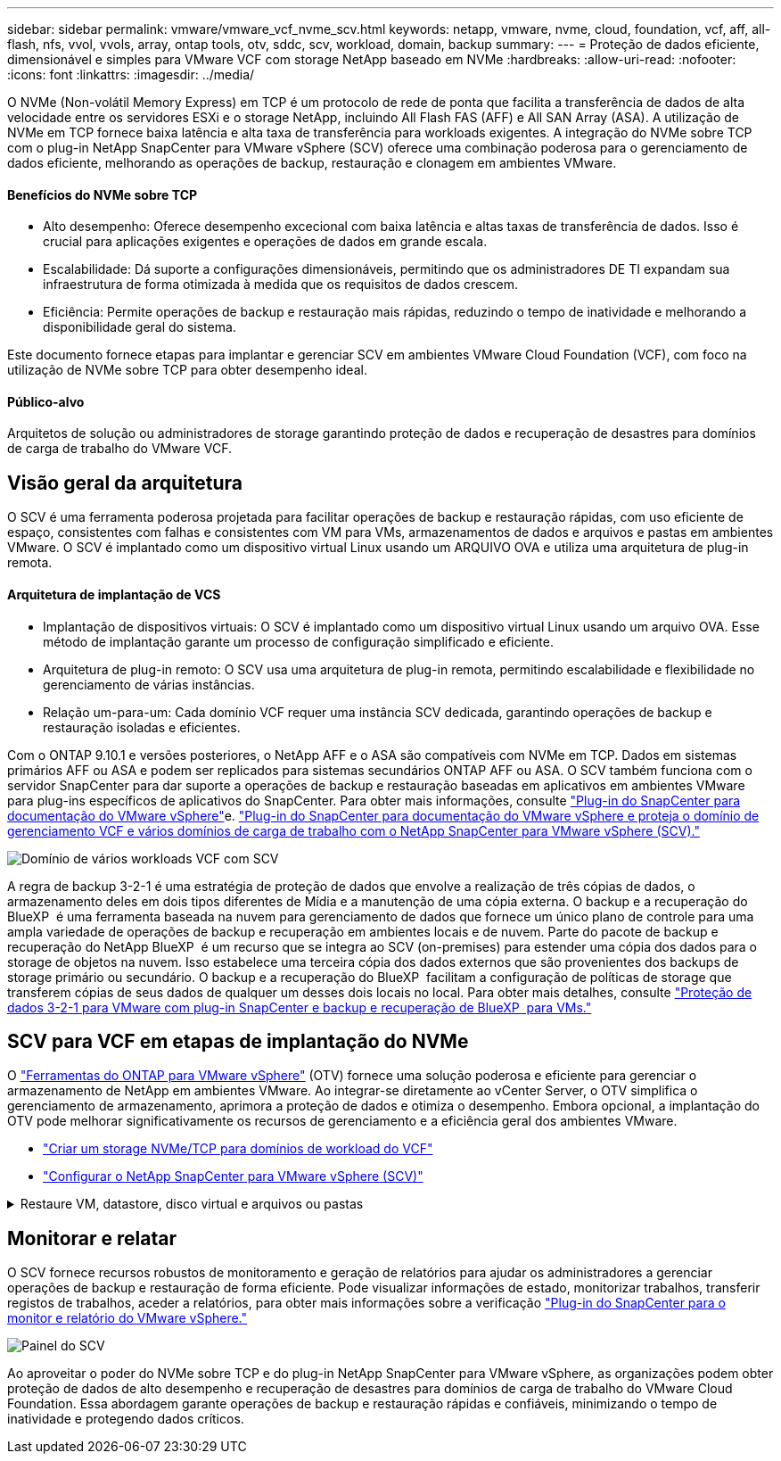 ---
sidebar: sidebar 
permalink: vmware/vmware_vcf_nvme_scv.html 
keywords: netapp, vmware, nvme, cloud, foundation, vcf, aff, all-flash, nfs, vvol, vvols, array, ontap tools, otv, sddc, scv, workload, domain, backup 
summary:  
---
= Proteção de dados eficiente, dimensionável e simples para VMware VCF com storage NetApp baseado em NVMe
:hardbreaks:
:allow-uri-read: 
:nofooter: 
:icons: font
:linkattrs: 
:imagesdir: ../media/


O NVMe (Non-volátil Memory Express) em TCP é um protocolo de rede de ponta que facilita a transferência de dados de alta velocidade entre os servidores ESXi e o storage NetApp, incluindo All Flash FAS (AFF) e All SAN Array (ASA). A utilização de NVMe em TCP fornece baixa latência e alta taxa de transferência para workloads exigentes. A integração do NVMe sobre TCP com o plug-in NetApp SnapCenter para VMware vSphere (SCV) oferece uma combinação poderosa para o gerenciamento de dados eficiente, melhorando as operações de backup, restauração e clonagem em ambientes VMware.



==== Benefícios do NVMe sobre TCP

* Alto desempenho: Oferece desempenho excecional com baixa latência e altas taxas de transferência de dados. Isso é crucial para aplicações exigentes e operações de dados em grande escala.
* Escalabilidade: Dá suporte a configurações dimensionáveis, permitindo que os administradores DE TI expandam sua infraestrutura de forma otimizada à medida que os requisitos de dados crescem.
* Eficiência: Permite operações de backup e restauração mais rápidas, reduzindo o tempo de inatividade e melhorando a disponibilidade geral do sistema.


Este documento fornece etapas para implantar e gerenciar SCV em ambientes VMware Cloud Foundation (VCF), com foco na utilização de NVMe sobre TCP para obter desempenho ideal.



==== Público-alvo

Arquitetos de solução ou administradores de storage garantindo proteção de dados e recuperação de desastres para domínios de carga de trabalho do VMware VCF.



== Visão geral da arquitetura

O SCV é uma ferramenta poderosa projetada para facilitar operações de backup e restauração rápidas, com uso eficiente de espaço, consistentes com falhas e consistentes com VM para VMs, armazenamentos de dados e arquivos e pastas em ambientes VMware. O SCV é implantado como um dispositivo virtual Linux usando um ARQUIVO OVA e utiliza uma arquitetura de plug-in remota.



==== Arquitetura de implantação de VCS

* Implantação de dispositivos virtuais: O SCV é implantado como um dispositivo virtual Linux usando um arquivo OVA. Esse método de implantação garante um processo de configuração simplificado e eficiente.
* Arquitetura de plug-in remoto: O SCV usa uma arquitetura de plug-in remota, permitindo escalabilidade e flexibilidade no gerenciamento de várias instâncias.
* Relação um-para-um: Cada domínio VCF requer uma instância SCV dedicada, garantindo operações de backup e restauração isoladas e eficientes.


Com o ONTAP 9.10.1 e versões posteriores, o NetApp AFF e o ASA são compatíveis com NVMe em TCP. Dados em sistemas primários AFF ou ASA e podem ser replicados para sistemas secundários ONTAP AFF ou ASA. O SCV também funciona com o servidor SnapCenter para dar suporte a operações de backup e restauração baseadas em aplicativos em ambientes VMware para plug-ins específicos de aplicativos do SnapCenter. Para obter mais informações, consulte link:https://docs.netapp.com/us-en/sc-plugin-vmware-vsphere/index.html["Plug-in do SnapCenter para documentação do VMware vSphere"]e. link:https://docs.netapp.com/us-en/netapp-solutions/vmware/vmware_vcf_aff_multi_wkld_scv.html#audience["Plug-in do SnapCenter para documentação do VMware vSphere e proteja o domínio de gerenciamento VCF e vários domínios de carga de trabalho com o NetApp SnapCenter para VMware vSphere (SCV)."]

image:vmware-vcf-aff-image50.png["Domínio de vários workloads VCF com SCV"]

A regra de backup 3-2-1 é uma estratégia de proteção de dados que envolve a realização de três cópias de dados, o armazenamento deles em dois tipos diferentes de Mídia e a manutenção de uma cópia externa. O backup e a recuperação do BlueXP  é uma ferramenta baseada na nuvem para gerenciamento de dados que fornece um único plano de controle para uma ampla variedade de operações de backup e recuperação em ambientes locais e de nuvem. Parte do pacote de backup e recuperação do NetApp BlueXP  é um recurso que se integra ao SCV (on-premises) para estender uma cópia dos dados para o storage de objetos na nuvem. Isso estabelece uma terceira cópia dos dados externos que são provenientes dos backups de storage primário ou secundário. O backup e a recuperação do BlueXP  facilitam a configuração de políticas de storage que transferem cópias de seus dados de qualquer um desses dois locais no local. Para obter mais detalhes, consulte link:https://docs.netapp.com/us-en/netapp-solutions/ehc/bxp-scv-hybrid-solution.html["Proteção de dados 3-2-1 para VMware com plug-in SnapCenter e backup e recuperação de BlueXP  para VMs."]



== SCV para VCF em etapas de implantação do NVMe

O link:https://docs.netapp.com/us-en/ontap-tools-vmware-vsphere/index.html["Ferramentas do ONTAP para VMware vSphere"] (OTV) fornece uma solução poderosa e eficiente para gerenciar o armazenamento de NetApp em ambientes VMware. Ao integrar-se diretamente ao vCenter Server, o OTV simplifica o gerenciamento de armazenamento, aprimora a proteção de dados e otimiza o desempenho. Embora opcional, a implantação do OTV pode melhorar significativamente os recursos de gerenciamento e a eficiência geral dos ambientes VMware.

* link:https://docs.netapp.com/us-en/netapp-solutions/vmware/vmware_vcf_asa_supp_wkld_nvme.html#scenario-overview["Criar um storage NVMe/TCP para domínios de workload do VCF"]
* link:https://docs.netapp.com/us-en/netapp-solutions/vmware/vmware_vcf_aff_multi_wkld_scv.html#architecture-overview["Configurar o NetApp SnapCenter para VMware vSphere (SCV)"]


.Restaure VM, datastore, disco virtual e arquivos ou pastas
[%collapsible]
====
O SCV oferece recursos abrangentes de backup e restauração para ambientes VMware. Para ambientes VMFS, o SCV usa operações de clonagem e montagem em conjunto com o Storage VMotion para executar operações de restauração. Isso garante a restauração eficiente e perfeita dos dados. Para mais detalhes, consulte link:https://docs.netapp.com/us-en/sc-plugin-vmware-vsphere/scpivs44_how_restore_operations_are_performed.html["como as operações de restauração são executadas."]

* Você pode restaurar a VM para seu host original no mesmo vCenter Server ou para um host ESXi alternativo gerenciado pelo mesmo vCenter Server.
+
.. Clique com o botão direito em uma VM e selecione SnapCenter Plug-in para VMware vSphere na lista suspensa e selecione Restaurar na lista suspensa secundária para iniciar o assistente.
.. No assistente Restaurar, selecione o instantâneo de cópia de segurança que pretende restaurar e selecione toda a máquina virtual no campo Restaurar âmbito, selecione o local de restauro e, em seguida, introduza as informações de destino onde a cópia de segurança deve ser montada. Na página Selecionar local, selecione o local para o datastore restaurado. Revise a página Resumo e clique em concluir. image:vmware-vcf-aff-image66.png["Restauração da VM"]


* Montar um datastore você pode montar um datastore tradicional a partir de um backup se quiser acessar arquivos no backup. Você pode montar o backup no mesmo host ESXi em que o backup foi criado ou em um host ESXi alternativo que tenha o mesmo tipo de VM e configurações de host. Você pode montar um datastore várias vezes em um host.
+
.. Clique com o botão direito do Mouse em um datastore e selecione SnapCenter Plug-in para VMware vSphere > montar backup.
.. Na página Monte datastore, selecione um local de backup e backup (primário ou secundário) e clique em montar.




image:vmware-vcf-aff-image67.png["Montar um datastore"]

* Anexe um disco virtual você pode anexar um ou mais VMDKs de um backup à VM pai ou a uma VM alternativa no mesmo host ESXi ou a uma VM alternativa em um host ESXi alternativo gerenciado pelo mesmo vCenter ou por um vCenter diferente no modo vinculado.
+
.. Clique com o botão direito em uma VM, selecione SnapCenter Plug-in para VMware vSphere > Anexar disco(s) virtual(s).
.. Na janela Anexar disco virtual, selecione um backup e selecione um ou mais discos que deseja anexar e o local do qual deseja anexar (primário ou secundário). Por padrão, os discos virtuais selecionados são anexados à VM principal. Para anexar os discos virtuais selecionados a uma VM alternativa no mesmo host ESXi, selecione clique aqui para anexar à VM alternativa e especifique a VM alternativa. Clique em Anexar.




image:vmware-vcf-aff-image68.png["Anexe um disco virtual"]

* Arquivos e pastas restauram etapas de restauração arquivos e pastas individuais podem ser restauradas em uma sessão de restauração de arquivos convidados, que anexa uma cópia de backup de um disco virtual e restaura os arquivos ou pastas selecionados. Arquivos e pastas também podem ser restaurados. Confira mais detalhes link:https://docs.netapp.com/us-en/sc-plugin-vmware-vsphere/scpivs44_restore_guest_files_and_folders_overview.html["Restauração de arquivos e pastas do SnapCenter."]
+
.. Quando um disco de conexão virtual para operações de restauração de arquivos ou pastas convidados, a VM de destino para o anexo deve ter credenciais configuradas antes de restaurar. No  plug-in do SnapCenter para VMware vSphere em plug-ins, selecione   a seção Restauração de arquivo convidado e Executar como credenciais, insira as credenciais do usuário. Para Nome de usuário, você deve digitar "Administrador". image:vmware-vcf-aff-image60.png["Restaurar credencial"]
.. Clique com o botão direito do Mouse na VM do cliente vSphere e selecione  SnapCenter Plug-in para VMware  vSphere >  Restauração de arquivos convidados. Na   página Restaurar escopo, especifique Nome do Backup, disco virtual VMDK e local – primário ou secundário. Clique em summery para confirmar. image:vmware-vcf-aff-image69.png["Restauração de arquivos e pastas"]




====


== Monitorar e relatar

O SCV fornece recursos robustos de monitoramento e geração de relatórios para ajudar os administradores a gerenciar operações de backup e restauração de forma eficiente. Pode visualizar informações de estado, monitorizar trabalhos, transferir registos de trabalhos, aceder a relatórios, para obter mais informações sobre a verificação link:https://docs.netapp.com/us-en/sc-plugin-vmware-vsphere/scpivs44_view_status_information.html["Plug-in do SnapCenter para o monitor e relatório do VMware vSphere."]

image:vmware-vcf-aff-image65.png["Painel do SCV"]

Ao aproveitar o poder do NVMe sobre TCP e do plug-in NetApp SnapCenter para VMware vSphere, as organizações podem obter proteção de dados de alto desempenho e recuperação de desastres para domínios de carga de trabalho do VMware Cloud Foundation. Essa abordagem garante operações de backup e restauração rápidas e confiáveis, minimizando o tempo de inatividade e protegendo dados críticos.
